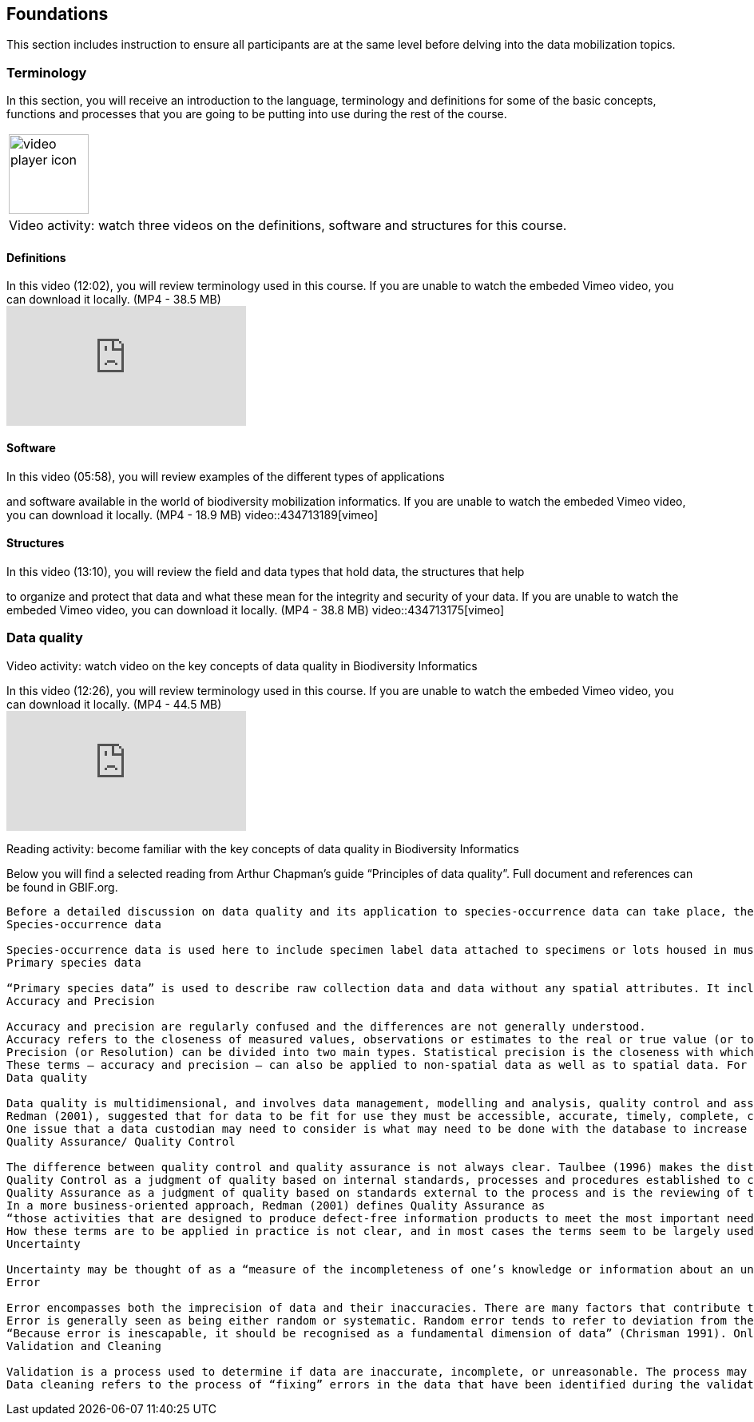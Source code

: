 == Foundations 

This section includes instruction to ensure all participants are at the same level before delving into the data mobilization topics.
 	
=== Terminology

In this section, you will receive an introduction to the language, terminology and definitions for some of the basic concepts, functions and processes that you are going to be putting into use during the rest of the course.

[frame=none]
|===
a|image::img/icons/video-player.png[video player icon, width=100px,height=100px]
|Video activity: watch three videos on the definitions, software and structures for this course.
|===

==== Definitions

.In this video (12:02), you will review terminology used in this course. If you are unable to watch the embeded Vimeo video, you can download it locally. (MP4 - 38.5 MB)
video::434713168[vimeo]

==== Software

.In this video (05:58), you will review examples of the different types of applications
and software available in the world of biodiversity mobilization informatics. If you are unable to watch the embeded Vimeo video, you can download it locally. (MP4 - 18.9 MB)
video::434713189[vimeo] 

==== Structures

.In this video (13:10), you will review the field and data types that hold data, the structures that help
to organize and protect that data and what these mean for the integrity and security of your data. If you are unable to watch the embeded Vimeo video, you can download it locally. (MP4 - 38.8 MB)
video::434713175[vimeo]

=== Data quality

Video activity: watch video on the key concepts of data quality in Biodiversity Informatics

.In this video (12:26), you will review terminology used in this course. If you are unable to watch the embeded Vimeo video, you can download it locally. (MP4 - 44.5 MB)
video::434713215[vimeo]

Reading activity: become familiar with the key concepts of data quality in Biodiversity Informatics

Below you will find a selected reading from Arthur Chapman’s guide “Principles of data quality”. Full document and references can be found in GBIF.org.

---------------

Before a detailed discussion on data quality and its application to species-occurrence data can take place, there are a number of concepts that need to be defined and described. These include the term data quality itself, the terms accuracy and precision that are often misapplied, and what we mean by primary species data and species-occurrence data.
Species-occurrence data

Species-occurrence data is used here to include specimen label data attached to specimens or lots housed in museums and herbaria, observational data and environmental survey data. In general, the data are what we term “point-based”, although line (transect data from environmental surveys, collections along a river), polygon (observations from within a defined area such as a national park) and grid data (observations or survey records from a regular grid) are also included. In general we are talking about georeferenced data – i.e. records with geographic references that tie them to a particular place in space – whether with a georeferenced coordinate (e.g. latitude and longitude, UTM) or not (textual description of a locality, altitude, depth) – and time (date, time of day). In general the data are also tied to a taxonomic name, but unidentified collections may also be included. The term has occasionally been used interchangeably with the term “primary species data”.
Primary species data

“Primary species data” is used to describe raw collection data and data without any spatial attributes. It includes taxonomic and nomenclatural data without spatial attributes, such as names, taxa and taxonomic concepts without associated geographic references.
Accuracy and Precision

Accuracy and precision are regularly confused and the differences are not generally understood.
Accuracy refers to the closeness of measured values, observations or estimates to the real or true value (or to a value that is accepted as being true – for example, the coordinates of a survey control point).
Precision (or Resolution) can be divided into two main types. Statistical precision is the closeness with which repeated observations conform to themselves. They have nothing to do with their relationship to the true value, and may have high precision, but low accuracy. Numerical precision is the number of significant digits that an observation is recorded in and has become far more obvious with the advent of computers. For example a database may output a decimal latitude/longitude record to 10 decimal places – i.e. ca .01 mm when in reality the record has a resolution no greater than 10-100 m (3-4 decimal places). This often leads to a false impression of both the resolution and the accuracy.
These terms – accuracy and precision – can also be applied to non-spatial data as well as to spatial data. For example, a collection may have an identification to subspecies level (i.e. have high precision), but be the wrong taxon (i.e. have low accuracy), or be identified only to Family level (high accuracy, but low precision).
Data quality

Data quality is multidimensional, and involves data management, modelling and analysis, quality control and assurance, storage and presentation. As independently stated by Chrisman (1991) and Strong et al. (1997), data quality is related to use and cannot be assessed independently of the user. In a database, the data have no actual quality or value (Dalcin 2004); they only have potential value that is realized only when someone uses the data to do something useful. Information quality relates to its ability to satisfy its customers and to meet customers’ needs (English 1999).
Redman (2001), suggested that for data to be fit for use they must be accessible, accurate, timely, complete, consistent with other sources, relevant, comprehensive, provide a proper level of detail, be easy to read and easy to interpret.
One issue that a data custodian may need to consider is what may need to be done with the database to increase its usability to a wider audience (i.e. increase its potential use or relevance) and thus make it fit for a wider range of purposes. There will be a trade off in this between the increased usability and the amount of effort required to add extra functionality and usability. This may require such things as atomising data fields, adding geo-referencing information, etc.
Quality Assurance/ Quality Control

The difference between quality control and quality assurance is not always clear. Taulbee (1996) makes the distinction between Quality Control and Quality Assurance and stresses that one cannot exist without the other if quality goals are to be met. She defines
Quality Control as a judgment of quality based on internal standards, processes and procedures established to control and monitor quality; and
Quality Assurance as a judgment of quality based on standards external to the process and is the reviewing of the activities and quality control processes to insure that the final products meet predetermined standards of quality.
In a more business-oriented approach, Redman (2001) defines Quality Assurance as
“those activities that are designed to produce defect-free information products to meet the most important needs of the most important customers, at the lowest possible cost”.
How these terms are to be applied in practice is not clear, and in most cases the terms seem to be largely used synonymously to describe the overall practice of data quality management.
Uncertainty

Uncertainty may be thought of as a “measure of the incompleteness of one’s knowledge or information about an unknown quantity whose true value could be established if a perfect measuring device were available” (Cullen and Frey 1999). Uncertainty is a property of the observer’s understanding of the data, and is more about the observer than the data per se. There is always uncertainty in data; the difficulty is in recording, understanding and visualising that uncertainty so that others can also understand it. Uncertainty is a key term in understanding risk and risk assessment.
Error

Error encompasses both the imprecision of data and their inaccuracies. There are many factors that contribute to error.
Error is generally seen as being either random or systematic. Random error tends to refer to deviation from the true state in a random manner. Systematic error or bias arises from a uniform shift in values and is sometimes described as having ‘relative accuracy’ in the cartographic world (Chrisman 1991). In determining ‘fitness for use’ systematic error may be acceptable for some applications, and unfit for others. An example may be the use of a different geodetic datum1 – where, if used throughout the analysis, may not cause any major problems. Problems will arise though where an analysis uses data from different sources and with different biases – for example data sources that use different geodetic datums, or where identifications may have been carried out using an earlier version of a nomenclatural code.
“Because error is inescapable, it should be recognised as a fundamental dimension of data” (Chrisman 1991). Only when error is included in a representation of the data is it possible to answer questions about limitations in the data, and even limitations in current knowledge. Known errors in the three dimensions of space, attribute and time need to be measured, calculated, recorded and documented.
Validation and Cleaning

Validation is a process used to determine if data are inaccurate, incomplete, or unreasonable. The process may include format checks, completeness checks, reasonableness checks, limit checks, review of the data to identify outliers (geographic, statistical, temporal or environmental) or other errors, and assessment of data by subject area experts (e.g. taxonomic specialists). These processes usually result in flagging, documenting and subsequent checking of suspect records. Validation checks may also involve checking for compliance against applicable standards, rules, and conventions. A key stage in data validation and cleaning is to identify the root causes of the errors detected and to focus on preventing those errors from re-occurring (Redman 2001).
Data cleaning refers to the process of “fixing” errors in the data that have been identified during the validation process. The term is synonymous with “data cleansing”, although some use data cleansing to encompass both data validation and data cleaning. It is important in the data cleaning process that data is not inadvertently lost, and changes to existing information be carried out very carefully. It is often better to retain both the old (original data) and the new (corrected data) side by side in the database so that if mistakes are made in the cleaning process, the original information can be recovered.
